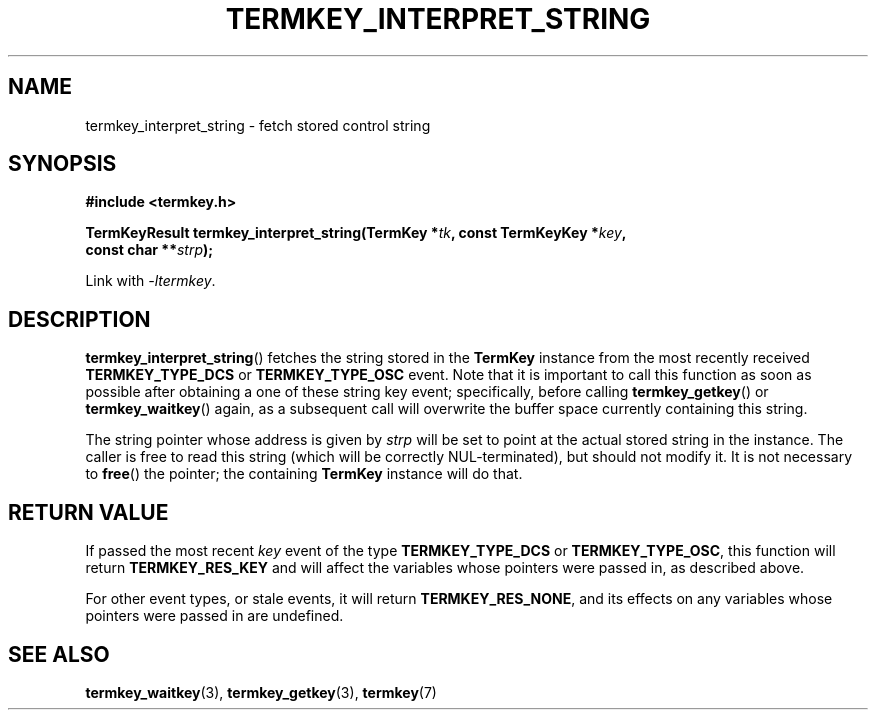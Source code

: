 .TH TERMKEY_INTERPRET_STRING 3
.SH NAME
termkey_interpret_string \- fetch stored control string
.SH SYNOPSIS
.nf
.B #include <termkey.h>
.sp
.BI "TermKeyResult termkey_interpret_string(TermKey *" tk ", const TermKeyKey *" key ", "
.BI "    const char **" strp );
.fi
.sp
Link with \fI-ltermkey\fP.
.SH DESCRIPTION
\fBtermkey_interpret_string\fP() fetches the string stored in the \fBTermKey\fP instance from the most recently received \fBTERMKEY_TYPE_DCS\fP or \fBTERMKEY_TYPE_OSC\fP event. Note that it is important to call this function as soon as possible after obtaining a one of these string key event; specifically, before calling \fBtermkey_getkey\fP() or \fBtermkey_waitkey\fP() again, as a subsequent call will overwrite the buffer space currently containing this string.
.PP
The string pointer whose address is given by \fIstrp\fP will be set to point at the actual stored string in the instance. The caller is free to read this string (which will be correctly NUL-terminated), but should not modify it. It is not necessary to \fBfree\fP() the pointer; the containing \fBTermKey\fP instance will do that.
.SH "RETURN VALUE"
If passed the most recent \fIkey\fP event of the type \fBTERMKEY_TYPE_DCS\fP or \fBTERMKEY_TYPE_OSC\fP, this function will return \fBTERMKEY_RES_KEY\fP and will affect the variables whose pointers were passed in, as described above.
.PP
For other event types, or stale events, it will return \fBTERMKEY_RES_NONE\fP, and its effects on any variables whose pointers were passed in are undefined.
.SH "SEE ALSO"
.BR termkey_waitkey (3),
.BR termkey_getkey (3),
.BR termkey (7)
